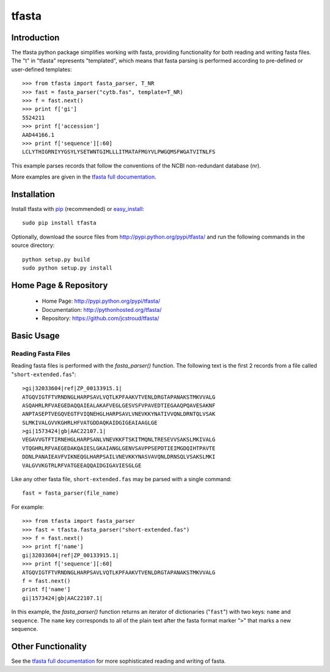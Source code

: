 ========
 tfasta 
========

Introduction
------------

The tfasta python package simplifies working
with fasta, providing functionality
for both reading and writing fasta files.
The "t" in "tfasta" represents
"templated", which means that fasta parsing is
performed according to pre-defined or user-defined
templates::

    >>> from tfasta import fasta_parser, T_NR
    >>> fast = fasta_parser("cytb.fas", template=T_NR)
    >>> f = fast.next()
    >>> print f['gi']
    5524211
    >>> print f['accession']
    AAD44166.1
    >>> print f['sequence'][:60]
    LCLYTHIGRNIYYGSYLYSETWNTGIMLLLITMATAFMGYVLPWGQMSFWGATVITNLFS

This example parses records that follow the conventions
of the NCBI non-redundant database (nr).

More examples are given in the `tfasta full documentation`_.


Installation
------------

Install tfasta with `pip`_ (recommended) or `easy_install`_::

  sudo pip install tfasta

Optionally, download the source files from
http://pypi.python.org/pypi/tfasta/
and run the following commands in the source directory::

  python setup.py build
  sudo python setup.py install

Home Page & Repository
----------------------

  - Home Page: http://pypi.python.org/pypi/tfasta/
  - Documentation: http://pythonhosted.org/tfasta/
  - Repository: https://github.com/jcstroud/tfasta/


Basic Usage
-----------

Reading Fasta Files
~~~~~~~~~~~~~~~~~~~

Reading fasta files is performed with the *fasta_parser()* function.
The following text is the first 2 records from a file
called "``short-extended.fas``"::

    >gi|32033604|ref|ZP_00133915.1|
    ATGQVIGTFTVRNDNGLHARPSAVLVQTLKPFAAKVTVENLDRGTAPANAKSTMKVVALG
    ASQAHRLRFVAEGEDAQQAIEALAKAFVEGLGESVSFVPAVEDTIEGAAQPQAVESAKNF
    ANPTASEPTVEGQVEGTFVIQNEHGLHARPSAVLVNEVKKYNATIVVQNLDRNTQLVSAK
    SLMKIVALGVVKGHRLHFVATGDDAQKAIDGIGEAIAAGLGE
    >gi|1573424|gb|AAC22107.1|
    VEGAVVGTFTIRNEHGLHARPSANLVNEVKKFTSKITMQNLTRESEVVSAKSLMKIVALG
    VTQGHRLRFVAEGEDAKQAIESLGKAIANGLGENVSAVPPSEPDTIEIMGDQIHTPAVTE
    DDNLPANAIEAVFVIKNEQGLHARPSAILVNEVKKYNASVAVQNLDRNSQLVSAKSLMKI
    VALGVVKGTRLRFVATGEEAQQAIDGIGAVIESGLGE

Like any other fasta file, ``short-extended.fas`` may be parsed
with a single command::

    fast = fasta_parser(file_name)

For example::

    >>> from tfasta import fasta_parser
    >>> fast = tfasta.fasta_parser("short-extended.fas")
    >>> f = fast.next()
    >>> print f['name']
    gi|32033604|ref|ZP_00133915.1|
    >>> print f['sequence'][:60]
    ATGQVIGTFTVRNDNGLHARPSAVLVQTLKPFAAKVTVENLDRGTAPANAKSTMKVVALG
    f = fast.next()
    print f['name']
    gi|1573424|gb|AAC22107.1|

In this example, the *fasta_parser()* function returns
an iterator of dictionaries ("``fast``") with two
keys: ``name`` and ``sequence``.
The ``name`` key corresponds to all of the plain text after
the fasta format marker "``>``" that marks a new sequence.


Other Functionality
-------------------

See the `tfasta full documentation`_ for more sophisticated
reading and writing of fasta.


.. _`pip`: http://www.pip-installer.org/en/latest/
.. _`easy_install`: http://peak.telecommunity.com/DevCenter/EasyInstall
.. _`tfasta full documentation`: http://pythonhosted.org/tfasta/
